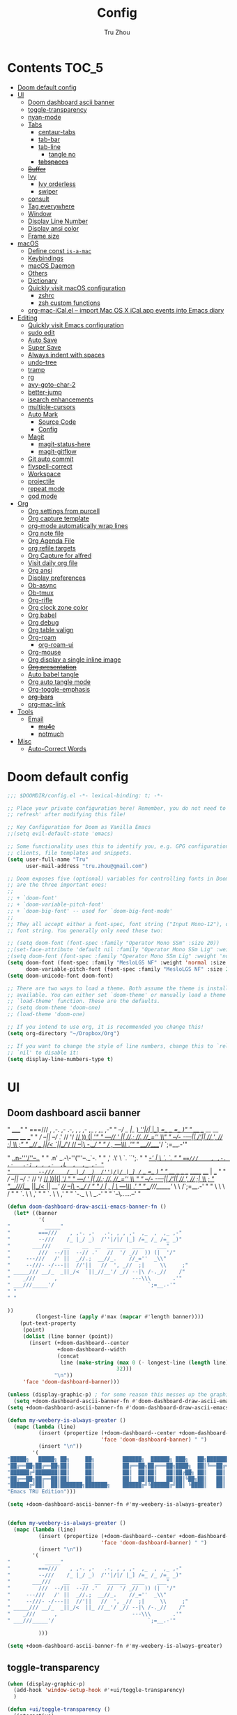 #+TITLE: Config
#+AUTHOR: Tru Zhou
#+STARTUP: show2levels
#+PROPERTY: header-args :comments yes :results silent
#+auto_tangle: t

* Contents                                                                      :TOC_5:
:PROPERTIES:
:TOC:      :include all
:END:

- [[#doom-default-config][Doom default config]]
- [[#ui][UI]]
  - [[#doom-dashboard-ascii-banner][Doom dashboard ascii banner]]
  - [[#toggle-transparency][toggle-transparency]]
  - [[#nyan-mode][nyan-mode]]
  - [[#tabs][Tabs]]
    - [[#centaur-tabs][centaur-tabs]]
    - [[#tab-bar][tab-bar]]
    - [[#tab-line][tab-line]]
      - [[#tangle-no][tangle no]]
    - [[#tabspaces][+tabspaces+]]
  - [[#buffer][+Buffer+]]
  - [[#ivy][Ivy]]
    - [[#ivy-orderless][Ivy orderless]]
    - [[#swiper][swiper]]
  - [[#consult][consult]]
  - [[#tag-everywhere][Tag everywhere]]
  - [[#window][Window]]
  - [[#display-line-number][Display Line Number]]
  - [[#display-ansi-color][Display ansi color]]
  - [[#frame-size][Frame size]]
- [[#macos][macOS]]
  - [[#define-const-is-a-mac][Define const =is-a-mac=]]
  - [[#keybindings][Keybindings]]
  - [[#macos-daemon][macOS Daemon]]
  - [[#others][Others]]
  - [[#dictionary][Dictionary]]
  - [[#quickly-visit-macos-configuration][Quickly visit macOS configuration]]
    - [[#zshrc][zshrc]]
    - [[#zsh-custom-functions][zsh custom functions]]
  - [[#org-mac-icalel--import-mac-os-x-icalapp-events-into-emacs-diary][org-mac-iCal.el – import Mac OS X iCal.app events into Emacs diary]]
- [[#editing][Editing]]
  - [[#quickly-visit-emacs-configuration][Quickly visit Emacs configuration]]
  - [[#sudo-edit][sudo edit]]
  - [[#auto-save][Auto Save]]
  - [[#super-save][Super Save]]
  - [[#always-indent-with-spaces][Always indent with spaces]]
  - [[#undo-tree][undo-tree]]
  - [[#tramp][tramp]]
  - [[#rg][rg]]
  - [[#avy-goto-char-2][avy-goto-char-2]]
  - [[#better-jump][better-jump]]
  - [[#isearch-enhancements][isearch enhancements]]
  - [[#multiple-cursors][multiple-cursors]]
  - [[#auto-mark][Auto Mark]]
    - [[#source-code][Source Code]]
    - [[#config][Config]]
  - [[#magit][Magit]]
    - [[#magit-status-here][magit-status-here]]
    - [[#magit-gitflow][magit-gitflow]]
  - [[#git-auto-commit][Git auto commit]]
  - [[#flyspell-correct][flyspell-correct]]
  - [[#workspace][Workspace]]
  - [[#projectile][projectile]]
  - [[#repeat-mode][repeat mode]]
  - [[#god-mode][god mode]]
- [[#org][Org]]
  - [[#org-settings-from-purcell][Org settings from purcell]]
  - [[#org-capture-template][Org capture template]]
  - [[#org-mode-automatically-wrap-lines][org-mode automatically wrap lines]]
  - [[#org-note-file][Org note file]]
  - [[#org-agenda-file][Org Agenda File]]
  - [[#org-refile-targets][org refile targets]]
  - [[#org-capture-for-alfred][Org Capture for alfred]]
  - [[#visit-daily-org-file][Visit daily org file]]
  - [[#org-ansi][Org ansi]]
  - [[#display-preferences][Display preferences]]
  - [[#ob-async][Ob-async]]
  - [[#ob-tmux][Ob-tmux]]
  - [[#org-rifle][Org-rifle]]
  - [[#org-clock-zone-color][Org clock zone color]]
  - [[#org-babel][Org babel]]
  - [[#org-debug][Org debug]]
  - [[#org-table-valign][Org table valign]]
  - [[#org-roam][Org-roam]]
    - [[#org-roam-ui][org-roam-ui]]
  - [[#org-mouse][Org-mouse]]
  - [[#org-display-a-single-inline-image][Org display a single inline image]]
  - [[#org-presentation][+Org presentation+]]
  - [[#auto-babel-tangle][Auto babel tangle]]
  - [[#org-auto-tangle-mode][Org auto tangle mode]]
  - [[#org-toggle-emphasis][Org-toggle-emphasis]]
  - [[#org-bars][+org-bars+]]
  - [[#org-mac-link][org-mac-link]]
- [[#tools][Tools]]
  - [[#email][Email]]
    - [[#mu4e][+mu4e+]]
    - [[#notmuch][notmuch]]
- [[#misc][Misc]]
  - [[#auto-correct-words][Auto-Correct Words]]

* Doom default config
#+begin_src emacs-lisp
;;; $DOOMDIR/config.el -*- lexical-binding: t; -*-

;; Place your private configuration here! Remember, you do not need to run 'doom
;; refresh' after modifying this file!

;; Key Configuration for Doom as Vanilla Emacs
;;(setq evil-default-state 'emacs)

;; Some functionality uses this to identify you, e.g. GPG configuration, email
;; clients, file templates and snippets.
(setq user-full-name "Tru"
      user-mail-address "tru.zhou@gmail.com")

;; Doom exposes five (optional) variables for controlling fonts in Doom. Here
;; are the three important ones:
;;
;; + `doom-font'
;; + `doom-variable-pitch-font'
;; + `doom-big-font' -- used for `doom-big-font-mode'
;;
;; They all accept either a font-spec, font string ("Input Mono-12"), or xlfd
;; font string. You generally only need these two:

;; (setq doom-font (font-spec :family "Operator Mono SSm" :size 20))
;;(set-face-attribute 'default nil :family "Operator Mono SSm Lig" :weight 'normal)
;(setq doom-font (font-spec :family "Operator Mono SSm Lig" :weight 'normal :size 20))
(setq doom-font (font-spec :family "MesloLGS NF" :weight 'normal :size 20)
      doom-variable-pitch-font (font-spec :family "MesloLGS NF" :size 20))
(setq doom-unicode-font doom-font)

;; There are two ways to load a theme. Both assume the theme is installed and
;; available. You can either set `doom-theme' or manually load a theme with the
;; `load-theme' function. These are the defaults.
;; (setq doom-theme 'doom-one)
;; (load-theme 'doom-one)

;; If you intend to use org, it is recommended you change this!
(setq org-directory "~/Dropbox/Org")

;; If you want to change the style of line numbers, change this to `relative' or
;; `nil' to disable it:
(setq display-line-numbers-type t)
#+end_src

* UI
** Doom dashboard ascii banner

#+begin_example sh
"           _____"
"         ===///    , ,-. ,-   .-, , , ,-  ,_  ,  ,_ ,-"
"         --///    /_ |_/ _)  /''|/|/ |_] /=_ /_ /=_ _)"
"       ___///    __    __  __  ______  ____    ___"
"         ///  --/||  --// .'   //  '/ _//  )) (|  '/"
"     ---///   /' ||  _//.;  __//_.    //_=''  _\\"
"     --///- -/---||  //'||   //  ', _//  ;|     \\     ;"
" _____/// __/_  _||_/<  `||_//__'/ _// --|\ /-._//    /"
"    _///      ,                        ---\\\       .'"
" ___///_____'/                              `;=__.-'"





"                    _..n-'''/''--.._ "
"                 .n' _.-\-''('''--._`-. "
"               ,' .\'   \   `.      ``';. "
"           ___/_-'  |    \    `.         `. "
"         ===///    , ,-. .-   .-; , , ,-  ,L  ,  ,_ ,- "
"         --///    /_ |_/ _)  /''|/|/ |_] /=_ /_ /=_ _) "
"       ___///    __    __  __  ______  ____ |  ___ "
"         ///  --/||  --// .'   //  '/ _//  ))|(|  '/ "
"     ---///   /' ||  _//.;  __//_.    //_=''  _\\ "
"     --///- -/---||  //'||   //  ', _//  ;|     \\     ; "
"______///|__/_  _||_/<  ||_ //__'/ _// --|\ /-._//    / "
"    _///  |   ,   |          \         ---\\\       .' "
" ___///_____'/     \         \             /`;=__.-' "
"            \       \         \           / "
"             `.      \        \         ,' "
"               `.     \        \      ,' "
"                 `-._  \        \ _.-' "
"                     `--\......--' "



#+end_example


#+begin_src emacs-lisp
(defun doom-dashboard-draw-ascii-emacs-banner-fn ()
  (let* ((banner
          '(
"           _____"
"         ===///    , ,-. ,-   .-, , , ,-  ,_  ,  ,_ ,-"
"         --///    /_ |_/ _)  /''|/|/ |_] /=_ /_ /=_ _)"
"       ___///    __    __  __  ______  ____    ___"
"         ///  --/||  --// .'   //  '/ _//  )) (|  '/"
"     ---///   /' ||  _//.;  __//_.    //_=''  _\\"
"     --///- -/---||  //'||   //  ', _//  ;|     \\     ;"
" _____/// __/_  _||_/<  `||_//__'/ _// --|\ /-._//    /"
"    _///      ,                        ---\\\       .'"
" ___///_____'/                              `;=__.-'"
" "
" "

))
         (longest-line (apply #'max (mapcar #'length banner))))
    (put-text-property
     (point)
     (dolist (line banner (point))
       (insert (+doom-dashboard--center
                +doom-dashboard--width
                (concat
                 line (make-string (max 0 (- longest-line (length line)))
                                   32)))
               "\n"))
     'face 'doom-dashboard-banner)))

(unless (display-graphic-p) ; for some reason this messes up the graphical splash screen atm
  (setq +doom-dashboard-ascii-banner-fn #'doom-dashboard-draw-ascii-emacs-banner-fn))
(setq +doom-dashboard-ascii-banner-fn #'doom-dashboard-draw-ascii-emacs-banner-fn)
#+end_src

#+begin_src emacs-lisp :tangle no
(defun my-weebery-is-always-greater ()
  (mapc (lambda (line)
          (insert (propertize (+doom-dashboard--center +doom-dashboard--width line)
                              'face 'doom-dashboard-banner) " ")
          (insert "\n"))
        '(
"█████╗   █████╗ ██╗     ██╗         ██████╗  ██████╗ ███╗   ██╗████████╗    ██╗     ██╗███████╗"
"██╔══██╗██╔══██╗██║     ██║         ██╔══██╗██╔═══██╗████╗  ██║╚══██╔══╝    ██║     ██║██╔════╝"
"██████╔╝███████║██║     ██║         ██║  ██║██║   ██║██╔██╗ ██║   ██║       ██║     ██║█████╗"
"██╔══██╗██╔══██║██║     ██║         ██║  ██║██║   ██║██║╚██╗██║   ██║       ██║     ██║██╔══╝"
"██████╔╝██║  ██║███████╗███████╗    ██████╔╝╚██████╔╝██║ ╚████║   ██║       ███████╗██║███████╗"
"Emacs TRU Edition")))

(setq +doom-dashboard-ascii-banner-fn #'my-weebery-is-always-greater)


(defun my-weebery-is-always-greater ()
  (mapc (lambda (line)
          (insert (propertize (+doom-dashboard--center +doom-dashboard--width line)
                              'face 'doom-dashboard-banner) " ")
          (insert "\n"))
        '(
"           _____"
"         ===///    , ,-. ,-   .-, , , ,-  ,_  ,  ,_ ,-"
"         --///    /_ |_/ _)  /''|/|/ |_] /=_ /_ /=_ _)"
"       ___///    __    __  __  ______  ____    ___"
"         ///  --/||  --// .'   //  '/ _//  )) (|  '/"
"     ---///   /' ||  _//.;  __//_.    //_=''  _\\"
"     --///- -/---||  //'||   //  ', _//  ;|     \\     ;"
" _____/// __/_  _||_/<  ||_ //__'/ _// --|\ /-._//    /"
"    _///      ,                        ---\\\       .'"
" ___///_____'/                              `;=__.-'"

          )))

(setq +doom-dashboard-ascii-banner-fn #'my-weebery-is-always-greater)
#+end_src

** toggle-transparency
#+begin_src emacs-lisp
(when (display-graphic-p)
  (add-hook 'window-setup-hook #'+ui/toggle-transparency)
  )
#+end_src

#+begin_src emacs-lisp
(defun +ui/toggle-transparency ()
  (interactive)
  (let ((alpha (frame-parameter nil 'alpha)))
    (set-frame-parameter
      nil 'alpha
      (if (eql (cond ((numberp alpha) alpha)
                     ((numberp (cdr alpha)) (cdr alpha))
                     ;; Also handle undocumented (<active> <inactive>) form.
                     ((numberp (cadr alpha)) (cadr alpha)))
               100)
          '(90 . 80) '(100 . 100)))))

(map!
 "s-u"                         #'+ui/toggle-transparency
 :leader
 :prefix ("t" . "toggle")
 :desc "Transparency"
 :n "t" #'+ui/toggle-transparency)
#+end_src

** nyan-mode
#+begin_src emacs-lisp
(use-package! nyan-mode
  :after doom-modeline
  :init
  (setq
        ;; nyan-animate-nyancat t
        ;; nyan-wavy-trail t
        nyan-minimum-window-width 81
        nyan-bar-length 24
        doom-modeline-persp-name t
        )
  (nyan-mode t))
#+end_src

** Tabs
*** centaur-tabs
#+begin_src emacs-lisp
(after! centaur-tabs
  (centaur-tabs-group-by-projectile-project)
  ;; (define-key global-map "\C-q" nil)
  ;(global-set-key (kbd "C-S-<tab>") 'centaur-tabs-backward)
  ;(global-set-key (kbd "C-<tab>") 'centaur-tabs-forward)
  (global-set-key (kbd "C-s-f") 'centaur-tabs-move-current-tab-to-right)
  (global-set-key (kbd "C-s-b") 'centaur-tabs-move-current-tab-to-left)

  (centaur-tabs-enable-buffer-reordering)
  (setq centaur-tabs-adjust-buffer-order 'left)

;; https://github.com/ema2159/centaur-tabs/issues/113
;; https://github.com/ema2159/centaur-tabs/issues/34
;; Uniquify tab name when open multiple buffers with same filename.
(setq uniquify-separator "/")
;; (setq uniquify-buffer-name-style 'post-forward-angle-brackets)
(setq uniquify-buffer-name-style 'forward)
(setq uniquify-after-kill-buffer-p t)

;; https://emacs-china.org/t/emacs-vscode-tab/18011/69
(defun wd/get-buffer-persp-group (buffer)
    (let* ((name))
      (dolist (persp (persp-persps))
        (if persp
            (if (persp-contain-buffer-p buffer persp)
                (setq name (safe-persp-name persp)))))
      name
      ))

  (defun centaur-tabs-buffer-groups ()
    (list
     (cond
      ((or (string-equal "*" (substring (buffer-name) 0 1))
         (memq major-mode '(magit-process-mode
                            magit-status-mode
                            magit-diff-mode
                            magit-log-mode
                            magit-file-mode
                            magit-blob-mode
                            magit-blame-mode
                            )))
     "Emacs")
    ;; ((derived-mode-p 'eshell-mode)
    ;;  "EShell")
    ;; ((derived-mode-p 'emacs-lisp-mode)
    ;;  "Elisp")
    ;; ((derived-mode-p 'dired-mode)
    ;;  "Dired")
    ((memq major-mode '(org-mode org-agenda-mode diary-mode))
     "OrgMode")
    (t
     (let ((name (wd/get-buffer-persp-group (current-buffer))))
       (if name
           name
         ;;(centaur-tabs-get-group-name (current-buffer))
         "Other"
         )
       )))))
)
#+end_src

*** tab-bar
#+begin_src emacs-lisp
(define-key global-map "\C-q" nil)
;; (define-key global-map (kbd "C-q") (make-sparse-keymap))
;; (global-tab-line-mode 1)
;; ;global-map <C-tab>
;; (define-key global-map (kbd "C-<tab>") nil)
;; (global-set-key (kbd "C-<tab>") 'tab-line-switch-to-next-tab)
;; (global-set-key (kbd "C-S-<tab>") 'tab-line-switch-to-prev-tab)
(tab-bar-mode 1)
;(setq tab-bar-new-tab-choice "*doom*")
(global-set-key (kbd "C-<tab>") 'tab-bar-switch-to-next-tab)
(global-set-key (kbd "C-S-<tab>") 'tab-bar-switch-to-prev-tab)
(global-set-key (kbd "C-q H") 'tab-bar-switch-to-prev-tab)
(global-set-key (kbd "C-q L") 'tab-bar-switch-to-next-tab)
(global-set-key (kbd "M-[") 'tab-bar-switch-to-prev-tab)
(global-set-key (kbd "M-]") 'tab-bar-switch-to-next-tab)
(global-set-key (kbd "C-s-f") 'tab-move)
(global-set-key (kbd "C-s-b") 'tab-move-to)
;(global-set-key (kbd "C-s-f") 'tab-move)
;(global-set-key (kbd "C-s-b") 'tab-move-to)
;(global-set-key (kbd "C-q C-w") 'tab-switch)
(global-set-key (kbd "C-q c") 'tab-new)
;;(global-set-key (kbd "C-q C-q RET") 'tab-bar-select-tab-by-name)
#+end_src

https://emacs.stackexchange.com/questions/64473/using-tab-bar-el-with-automatic-tab-management
#+begin_src emacs-lisp :tangle no
(add-hook 'find-file-hook
          (lambda ()
            (let ((tab-bar-new-tab-choice (buffer-name)))
              (tab-bar-new-tab))))
#+end_src
#+begin_src emacs-lisp :tangle no
(push '((lambda (b _a) (buffer-local-value 'buffer-file-name (get-buffer b)))
        .
        (display-buffer-in-tab (tab-name . (lambda (b _a) (buffer-name b)))))
      display-buffer-alist)
#+end_src

*** tab-line
#+begin_src emacs-lisp
;(global-tab-line-mode 1)
;(global-set-key (kbd "C-q C-h") 'tab-line-switch-to-prev-tab)
;(global-set-key (kbd "C-q C-l") 'tab-line-switch-to-next-tab)
;(global-set-key (kbd "C-s-f") 'my/shift-tab-right)
;(global-set-key (kbd "C-s-b") 'my/shift-tab-left)
;(global-set-key (kbd "C-s-f") 'tab-line-hscroll-left)
;(global-set-key (kbd "C-s-b") 'tab-line-hscroll-right)
#+end_src

#+begin_src emacs-lisp :tangle no
(setq tab-line-tabs-window-last-number 3)
(defun tab-line-tabs-window-buffer-last()
  (last (tab-line-tabs-window-buffers) tab-line-tabs-window-last-number))
(tab-line-tabs-window-buffer-last)
(setq tab-line-tabs-function 'tab-line-tabs-window-buffer-last)
#+end_src

**** tangle no

#+begin_src emacs-lisp :tangle no
  (tab-bar-mode -1)
  (global-tab-line-mode t)

  ;; set a local variable to boost performance
  (defvar buffer-project-name "~")
  (make-local-variable 'buffer-project-name)
  (defun my/update-buf-proj-name()
  (if (+workspace-contains-buffer-p)
  (setq-local buffer-project-name (+workspace-current-name))
  (setq-local buffer-project-name "other")))
  ;; update local variable when major mode changes
  (add-hook 'after-change-major-mode-hook 'my/update-buf-proj-name)

  (defun my/tab-line-buffer-group (buffer)
   (interactive)
   (with-current-buffer buffer
   (cond
    ((s-match "scratch"  (buffer-name)) "Scratch")
    ((string= major-mode "eshell-mode") "Eshell")
    ((string= major-mode "dired-mode") "Dir")
    ((string= major-mode "ranger-mode") "Dir")
    ((string= major-mode "vterm-mode") "vTerm")
    ((s-match "Customize"  (buffer-name)) "Customize")
    ((s-match "magit:"  (buffer-name)) "Magit")
    ((s-match "magit "  (buffer-name)) "Magit others")
    ((s-match "magit-"  (buffer-name)) "Magit others")
    ((string= (s-left 1 (buffer-name)) "*") "Utilities")
    ;; group buffers using projectile
    ((boundp 'buffer-project-name) buffer-project-name)
    (major-mode (format-mode-line mode-name))
    (t "other"))))
  (setq tab-line-tabs-buffer-group-function #'my/tab-line-buffer-group)
  (setq tab-line-tabs-function #'tab-line-tabs-buffer-groups)

#+end_src
#+begin_src emacs-lisp :tangle no
;;(global-tab-line-mode t)

(setq tab-line-new-button-show nil)  ;; do not show add-new button
(setq tab-line-switch-cycling 't)
(setq tab-line-separator " ")  ;; set it to empty

;; (defvar my/tab-height 22)
;; (defvar my/tab-left (powerline-wave-right 'tab-line nil my/tab-height))
;; (defvar my/tab-right (powerline-wave-left nil 'tab-line my/tab-height))

;; (defun my/tab-line-tab-name-buffer (buffer &optional _buffers)
;;   (powerline-render (list my/tab-left
;;                           (format "%s" (buffer-name buffer))
;;                           my/tab-right)))
;; (setq tab-line-tab-name-function #'my/tab-line-tab-name-buffer)

;; ;; tab color settings
;; (set-face-attribute 'tab-line nil ;; background behind tabs
;;       :background "gray40"
;;       :foreground "gray60" :distant-foreground "gray50"
;;       :height 1.0 :box nil)
;; (set-face-attribute 'tab-line-tab nil ;; active tab in another window
;;       :inherit 'tab-line
;;       :foreground "gray70" :background "gray90" :box nil)
;; (set-face-attribute 'tab-line-tab-current nil ;; active tab in current window
;;       :background "#b34cb3" :foreground "white" :box nil)
;; (set-face-attribute 'tab-line-tab-inactive nil ;; inactive tab
;;       :background "gray60" :foreground "black" :box nil)
;; (set-face-attribute 'tab-line-highlight nil ;; mouseover
;;       :background "white" :foreground 'unspecified)
#+end_src
#+begin_src emacs-lisp :tangle no
(setq my/current-tab-list (list (current-buffer)))
(setq tab-line-tabs-function 'tab-line-tabs-mode-buffers)
;;  (setq tab-line-tabs-function 'tab-line-tabs-window-buffers)
;;(setq tab-line-tabs-function 'tab-line-tabs-buffer-groups)
#+end_src
#+begin_src emacs-lisp :tangle no
  (defun tab-line-tabs-mode-buffers ()
    my/current-tab-list)
 (defun my/add-current-buffer-to-tab ()
    (interactive)
    (setq my/current-tab-list (add-to-list 'my/current-tab-list (current-buffer)))
 )

  (add-hook 'find-file-hook 'my/add-current-buffer-to-tab)
  (add-hook 'dired-mode-hook 'my/add-current-buffer-to-tab)
  (add-hook 'recentf-mode-hook 'my/add-current-buffer-to-tab)

 (defun my/close-tab ()
    (interactive)
    (setq my/current-tab-list (delete (current-buffer) my/current-tab-list))
    (kill-buffer)
    )
 (defun my/shift-tab-left ()
    (interactive)
    (let ((n (seq-position my/current-tab-list (current-buffer))))
      (when
          (> n 0)
        (progn
          (setq my/current-tab-list
                (append
                 (seq-take my/current-tab-list (- n 1))
                 (list (elt my/current-tab-list n))
                 (list (elt my/current-tab-list (- n 1)))
                 (seq-drop my/current-tab-list (+ n 1))
                 )))))
          (force-mode-line-update)
    )

    (defun my/shift-tab-right ()
      (interactive)
      (let ((n (seq-position my/current-tab-list (current-buffer))))
        (when
            (< n (- (length my/current-tab-list) 1))
          (progn
            (setq my/current-tab-list
                  (append
                   (seq-take my/current-tab-list n)
                   (list (elt my/current-tab-list (+ n 1)))
                   (list (elt my/current-tab-list n ))
                   (seq-drop my/current-tab-list (+ n 2))
                   )))))
            (force-mode-line-update)
      )
 (defun my/drop-tab ()
    (interactive)
    (setq my/current-tab-list (delete (current-buffer) my/current-tab-list))
    (switch-to-buffer (nth 0 my/current-tab-list))
    )
#+end_src
#+begin_src emacs-lisp :tangle no
  (defun tab-line-tabs-mode-buffers ()
    my/current-tab-list)
 (defun my/add-current-buffer-to-tab ()
    (interactive)
    (setq my/current-tab-list (add-to-list 'my/current-tab-list (current-buffer)))
    )
  (add-hook 'find-file-hook 'my/add-current-buffer-to-tab)
  (add-hook 'dired-mode-hook 'my/add-current-buffer-to-tab)
  (add-hook 'recentf-mode-hook 'my/add-current-buffer-to-tab)

 (defun my/close-tab ()
    (interactive)
    (setq my/current-tab-list (delete (current-buffer) my/current-tab-list))
    (kill-buffer)
    )
 (defun my/shift-tab-left ()
    (interactive)
    (let ((n (seq-position my/current-tab-list (current-buffer))))
      (when
          (> n 0)
        (progn
          (setq my/current-tab-list
                (append
                 (seq-take my/current-tab-list (- n 1))
                 (list (elt my/current-tab-list n))
                 (list (elt my/current-tab-list (- n 1)))
                 (seq-drop my/current-tab-list (+ n 1))
                 )))))
          (force-mode-line-update)
    )

    (defun my/shift-tab-right ()
      (interactive)
      (let ((n (seq-position my/current-tab-list (current-buffer))))
        (when
            (< n (- (length my/current-tab-list) 1))
          (progn
            (setq my/current-tab-list
                  (append
                   (seq-take my/current-tab-list n)
                   (list (elt my/current-tab-list (+ n 1)))
                   (list (elt my/current-tab-list n ))
                   (seq-drop my/current-tab-list (+ n 2))
                   )))))
            (force-mode-line-update)
      )
 (defun my/drop-tab ()
    (interactive)
    (setq my/current-tab-list (delete (current-buffer) my/current-tab-list))
    (switch-to-buffer (nth 0 my/current-tab-list))
    )
#+end_src
#+begin_src emacs-lisp :tangle no
  (global-set-key (kbd "C-S-<tab>") 'tab-line-switch-to-prev-tab)
  (global-set-key (kbd "C-<tab>") 'tab-line-switch-to-next-tab)
;  (global-set-key (kbd "C-s-f") 'my/shift-tab-right)
;  (global-set-key (kbd "C-s-b") 'my/shift-tab-left)
#+end_src

*** +tabspaces+
#+begin_src emacs-lisp :tangle no
(use-package! tabspaces
  :hook (after-init . tabspaces-mode) ;; use this only if you want the minor-mode loaded at startup.
  :commands (tabspaces-switch-or-create-workspace
             tabspaces-open-or-create-project-and-workspace)
  :custom
  (tabspaces-use-filtered-buffers-as-default t)
  (tabspaces-default-tab "Default")
  (tabspaces-remove-to-default t)
  (tabspaces-include-buffers '("*scratch*"))
  ;; sessions
  ;; (tabspaces-session t)
  ;; (tabspaces-session-auto-restore t)
  :bind
  ;;  ("C-x b" . 'tabspaces-switch-to-buffer)
  ("C-x b" . 'tabspaces-ivy-switch-buffer)
  :config
  (setq tab-line-new-button-show nil)  ;; do not show add-new button
  (setq tab-line-switch-cycling 't)
  (setq tab-line-separator " ")  ;; set it to empty
)

(defun tabspaces-ivy-switch-buffer (buffer &optional norecord force-same-window)
  "Display the local buffer BUFFER in the selected window.
This is the frame/tab-local equivilant to `switch-to-buffer'.
The arguments NORECORD and FORCE-SAME-WINDOW are passed to `switch-to-buffer'."
  (interactive
   (list
    (let ((blst (mapcar #'buffer-name (tabspaces-buffer-list))))
      (read-buffer
       "Switch to local buffer: " blst nil
       (lambda (b) (member (if (stringp b) b (car b)) blst))))))
  (ivy-switch-buffer buffer))

#+end_src

** +Buffer+
#+begin_src emacs-lisp :tangle no
(use-package! bufler)
#+end_src

** Ivy
#+begin_src emacs-lisp
;; (after! ivy-posframe
;;   (setq ivy-posframe-display-functions-alist
;;         '((swiper          . ivy-posframe-display-at-point)
;;           (complete-symbol . ivy-posframe-display-at-point)
;;           (t               . ivy-posframe-display-at-frame-top-center))
;;         ivy-posframe-parameters '((internal-border-width . 10)))
;;   (setq ivy-posframe-height-alist '((swiper . 20)
;;                                     (t      . 35)))
;;   (ivy-posframe-mode 1))
#+end_src

*** Ivy orderless
https://github.com/oantolin/orderless#ivy

#+begin_src emacs-lisp
(after! ivy
        (add-to-list 'ivy-re-builders-alist '(t . orderless-ivy-re-builder))
        (add-to-list 'ivy-highlight-functions-alist '(orderless-ivy-re-builder . orderless-ivy-highlight))
)
#+end_src

*** swiper
#+begin_src emacs-lisp
(after! ivy
  (global-set-key (kbd "s-f") 'swiper-thing-at-point)
  )
#+end_src

** consult

** TODO Tag everywhere
https://gist.github.com/rougier/f0f291f681cb5b95aef5ad51a83166fd
https://www.reddit.com/r/emacs/comments/jc4uou/tags_everywhere/

** Window
#+begin_src emacs-lisp
(global-set-key (kbd "M-s-<left>") 'shrink-window-horizontally)
(global-set-key (kbd "M-s-<right>") 'enlarge-window-horizontally)
(global-set-key (kbd "M-s-<down>") 'shrink-window)
(global-set-key (kbd "M-s-<up>") 'enlarge-window)
;(setq window-safe-min-height 18)
#+end_src

helm window size

#+begin_src emacs-lisp
;(setq helm-autoresize-max-height 50)
;(setq helm-autoresize-min-height 45)
;(helm-autoresize-mode 1)
#+end_src

** Display Line Number
#+begin_src emacs-lisp
(setq display-line-numbers-type 'relative)
#+end_src

** Display ansi color
  #+begin_src emacs-lisp
    (defun tru/display-ansi-colors ()
      (interactive)
      (let ((inhibit-read-only t))
        (ansi-color-apply-on-region (point-min) (point-max))))
  #+end_src

** Frame size
[[https://www.reddit.com/r/emacs/comments/9c0a4d/tip_setting_initial_frame_size_and_position/][Tip: Setting initial frame size and position : emacs]]
#+begin_src emacs-lisp
;; Set initial frame size and position
;; (defun my/set-initial-frame ()
;;   (let* ((base-factor 0.81)
;; 	(a-width (* (display-pixel-width) base-factor))
;;         (a-height (* (display-pixel-height) base-factor))
;;         (a-left (truncate (/ (- (display-pixel-width) a-width) 2)))
;; 	(a-top (truncate (/ (- (display-pixel-height) a-height) 2))))
;;     (set-frame-position (selected-frame) a-left a-top)
;;     (set-frame-size (selected-frame) (truncate a-width)  (truncate a-height) t)))
;; (setq frame-resize-pixelwise t)
;; (my/set-initial-frame)
#+end_src

#+begin_src emacs-lisp
(add-to-list 'default-frame-alist '(top . 10))
(add-to-list 'default-frame-alist '(left . 81))

(add-to-list 'default-frame-alist '(height . 50))
(add-to-list 'default-frame-alist '(width . 153))
;(add-to-list 'default-frame-alist '(top . 10))
;(add-to-list 'default-frame-alist '(top . 81))
#+end_src

* macOS
** Define const =is-a-mac=
#+begin_src emacs-lisp
(defconst *is-a-mac* (eq system-type 'darwin))
#+end_src

** Keybindings
#+begin_src emacs-lisp
(when *is-a-mac*
  (setq mac-command-modifier 'meta)
  (setq mac-option-modifier 'super)
  ;; Make mouse wheel / trackpad scrolling less jerky
  (setq mouse-wheel-scroll-amount '(1
                                    ((shift) . 5)
                                    ((control))))
  (dolist (multiple '("" "double-" "triple-"))
    (dolist (direction '("right" "left"))
      (global-set-key (read-kbd-macro (concat "<" multiple "wheel-" direction ">")) 'ignore)))
  (global-set-key (kbd "M-`") 'ns-next-frame)
  (global-set-key (kbd "M-h") 'ns-do-hide-emacs)
  (global-set-key (kbd "M-˙") 'ns-do-hide-others)
  )
(global-set-key (kbd "M-v") 'yank)
(global-set-key (kbd "M-V") 'scroll-down)
#+end_src

** macOS Daemon
#+begin_src emacs-lisp
(when *is-a-mac*
  (setq mac-pseudo-daemon-mode 't)
  (mac-pseudo-daemon-mode 1))
#+end_src

** Others
#+begin_src emacs-lisp
;;(global-set-key (kbd "C-x C-b") 'ibuffer)
#+end_src

** Dictionary
#+begin_src emacs-lisp
;; Support Chinese word
;; (setq osx-dictionary-use-chinese-text-segmentation t)

;; Key bindings
(global-set-key (kbd "C-c d") 'osx-dictionary-search-word-at-point)
;; (global-set-key (kbd "C-c i") 'osx-dictionary-search-input)

;; Work with popwin-el (https://github.com/m2ym/popwin-el)
;; (push "*osx-dictionary*" popwin:special-display-config)
#+end_src

** Quickly visit macOS configuration

*** zshrc
#+begin_src emacs-lisp
(defun tru/visit-custom-dotzshrc ()
  (interactive)
  (find-file (concat (getenv "TRU_D") "/Dev/configs/zshrc.d/README.org")))
(global-set-key (kbd "<escape> <escape> z") 'tru/visit-custom-dotzshrc)
#+end_src

*** zsh custom functions
#+begin_src emacs-lisp
(defun tru/visit-custom-functions ()
  (interactive)
  (find-file (concat (getenv "GHQ_PATH") "/github.com/Ubiquiti-UID/uid.literate-devops/README.org")))
(global-set-key (kbd "<escape> <escape> f") 'tru/visit-custom-functions)
#+end_src

** org-mac-iCal.el – import Mac OS X iCal.app events into Emacs diary
https://orgmode.org/worg/org-contrib/org-mac-iCal.html
https://github.com/ndw/org-mac-iCal
#+begin_src emacs-lisp
;; #(use-package! org-mac-iCal)
(load-file "/Users/tru/Dropbox/git/src/github.com/tru2dagame/org-mac-iCal/org-mac-iCal.el")
;; (load-file (locate-library "org-mac-iCal.el"))
(add-to-list 'org-modules 'org-mac-iCal)
(setq org-agenda-include-diary t)
#+end_src

* Editing
** Quickly visit Emacs configuration
#+BEGIN_SRC emacs-lisp
(defun tru/visit-emacs-config ()
  (interactive)
  ;; (find-file "~/.doom.d/config.org")
  (find-file (concat (getenv "HOME") "/.doom.d/config.org")))
(global-set-key (kbd "<escape> <escape> e") 'tru/visit-emacs-config)

(defun tru/visit-project-scratch ()
  (interactive)
  (doom/switch-to-project-scratch-buffer))
(global-set-key (kbd "<escape> <escape> x") 'tru/visit-project-scratch)
#+END_SRC

#+BEGIN_SRC emacs-lisp
(global-set-key (kbd "<escape> <escape> 1") 'doom/switch-to-scratch-buffer)
#+END_SRC

** sudo edit
#+BEGIN_SRC emacs-lisp
(use-package! sudo-edit)
#+END_SRC

** Auto Save
#+BEGIN_SRC emacs-lisp
(setq auto-save-visited-file-name t)
(setq auto-save-visited-interval 600)
(auto-save-visited-mode +1)
(setq buffer-save-without-query 't)
#+END_SRC

** Super Save
#+begin_src emacs-lisp
(use-package! super-save
  :config
  (super-save-mode +1)
  (setq super-save-auto-save-when-idle t))
#+end_src

** Always indent with spaces
Never use tabs. Tabs are the devil’s whitespace.
#+BEGIN_SRC emacs-lisp
(setq-default indent-tabs-mode nil)
#+END_SRC

** undo-tree
#+begin_src emacs-lisp
;; (after! undo-tree
;;   (define-key undo-tree-map (kbd "C-/") nil)
;;   (define-key undo-tree-map (kbd "C-_") nil)
;;   (define-key undo-tree-map [remap undo] nil)
;;   (define-key global-map (kbd "C-/") nil)
;;   (global-set-key (kbd "C-/") 'undo))
;; (define-key undo-fu-mode-map (kbd "C-/") nil)
;; (define-key undo-fu-mode-map [remap undo] nil)

;; (global-set-key (kbd "C-/") 'undo)
(map!
        (:map undo-fu-mode-map
        "C-/" nil
        [remap undo] nil)
        (:map undo-tree-map
         "C-/" nil
         [remap undo] nil)

        "C-/" #'undo)
#+end_src

** tramp
#+begin_src emacs-lisp
(setq tramp-shell-prompt-pattern "^[^$>\n]*[#$%>] *\\(\[[0-9;]*[a-zA-Z] *\\)*")
#+end_src

** rg
#+begin_src emacs-lisp
(setq counsel-rg-base-command '("rg" "-C" "2" "--max-columns" "240" "--with-filename" "--no-heading" "--line-number" "--color" "never" "%s"))
#+end_src

** avy-goto-char-2
#+begin_src emacs-lisp
;; (global-set-key (kbd "M-s M-s") 'avy-goto-char-timer)
(global-set-key (kbd "M-s M-s") 'avy-goto-char-2)
(setq avy-timeout-seconds 0.35)
(setq avy-all-windows 't)
#+end_src

** better-jump
#+begin_src emacs-lisp
(global-set-key (kbd "C-c j p") 'better-jumper-jump-backward)
(global-set-key (kbd "C-c j n") 'better-jumper-jump-forward)
(global-set-key (kbd "C-c j m") 'better-jumper-set-jump)
(global-set-key (kbd "C-c j c") 'better-jumper-clear-jumps)
(global-set-key (kbd "C-c j l") 'better-jumper-jump-newest)
#+end_src

** isearch enhancements
#+begin_src emacs-lisp
(setq search-whitespace-regexp ".*?")
#+end_src

** multiple-cursors
#+begin_src emacs-lisp
(defhydra hydra-multiple-cursors (:hint nil)
  "
 Up^^             Down^^           Miscellaneous           % 2(mc/num-cursors) cursor%s(if (> (mc/num-cursors) 1) \"s\" \"\")
------------------------------------------------------------------
 [_p_]   Next     [_n_]   Next     [_l_] Edit lines  [_0_] Insert numbers
 [_P_]   Skip     [_N_]   Skip     [_a_] Mark all    [_A_] Insert letters
 [_M-p_] Unmark   [_M-n_] Unmark   [_s_] Search
 [Click] Cursor at point       [_q_] Quit"
  ("l" mc/edit-lines :exit t)
  ("a" mc/mark-all-like-this :exit t)
  ("n" mc/mark-next-like-this)
  ("N" mc/skip-to-next-like-this)
  ("M-n" mc/unmark-next-like-this)
  ("p" mc/mark-previous-like-this)
  ("P" mc/skip-to-previous-like-this)
  ("M-p" mc/unmark-previous-like-this)
  ("s" mc/mark-all-in-region-regexp :exit t)
  ("0" mc/insert-numbers :exit t)
  ("A" mc/insert-letters :exit t)
  ("<mouse-1>" mc/add-cursor-on-click)
  ;; Help with click recognition in this hydra
  ("<down-mouse-1>" ignore)
  ("<drag-mouse-1>" ignore)
  ("q" nil))
#+end_src

** Auto Mark
*** Source Code
https://www.emacswiki.org/emacs/auto-mark.el
#+begin_src emacs-lisp
;;; auto-mark.el --- Mark automatically

;; Copyright (C) 2008  MATSUYAMA Tomohiro

;; Author: MATSUYAMA Tomohiro <t.matsuyama.pub@gmail.com>
;; Keywords: convenience

;; This file is free software; you can redistribute it and/or modify
;; it under the terms of the GNU General Public License as published by
;; the Free Software Foundation; either version 3, or (at your option)
;; any later version.

;; This file is distributed in the hope that it will be useful,
;; but WITHOUT ANY WARRANTY; without even the implied warranty of
;; MERCHANTABILITY or FITNESS FOR A PARTICULAR PURPOSE.  See the
;; GNU General Public License for more details.

;; You should have received a copy of the GNU General Public License
;; along with GNU Emacs; see the file COPYING.  If not, write to
;; the Free Software Foundation, Inc., 51 Franklin Street, Fifth Floor,
;; Boston, MA 02110-1301, USA.

;;; Commentary:

;; auto-mark push marks automatically when you change kind of command sequence.
;; For example, previous-line and next-line is motion comman, and
;; self-insert-command is edit (insert) command, so auto-mark will push
;; a mark automatically after C-n if you type `C-p C-p C-n f o o',
;; because `C-p C-p C-n' is motion command sequence and `f o o' is
;; edit command sequence.

;; auto-mark will regard a command as motion command if the command causes
;; to move a point, and will regard a command as edit command if the command causes
;; to change the buffer size.

;; In addition, you can specify a kind of command by adding a pair of COMMAND and CLASS
;; into `auto-mark-command-class-alist'. For example, if you want to make auto-mark to
;; regard `goto-line' command as a jump command not move command to push a mark automatically
;; when you goto-line even after move command sequence, add '(goto-line . jump) into the list
;; so that auto-mark can detect command sequence changes.

;; To use this package, please add following code into your .emacs:
;; (require 'auto-mark)
;; (global-auto-mark-mode 1)

;;
;; TODO documentation
;;

;;; Code:

(eval-when-compile
  (require 'cl))

(defgroup auto-mark nil
  "Mark automatically."
  :group 'convenience
  :prefix "auto-mark-")

(defcustom auto-mark-command-class-alist
  '((goto-line . jump))
  "A list of (COMMAND . CLASS) for classfying command to CLASS.

COMMAND is a symbol you want to try to classify.
CLASS is a symbol for detecting a border where auro-mark should push mark.

There is pre-defined CLASS:
edit      edit command
move      point move command
ignore    make auto-mark ignore pushing mark"
  :group 'auto-mark
  :type '(alist :key-type symbol :value-type symbol))

(defcustom auto-mark-command-classifiers nil
  "A list of functions classifing command to class.
The function takes one argument COMMAND,
and returns CLASS."
  :group 'auto-mark
  :type '(repeat function))

(defcustom auto-mark-ignore-move-on-sameline t
  "Ignore move on same line."
  :group 'auto-mark
  :type 'boolean)

(defvar auto-mark-previous-buffer-size nil
  "Previous buffer size for detecting changes the buffer.")

(defvar auto-mark-previous-point nil
  "Previous point for detecting moves.")

(defvar auto-mark-command-class nil
  "Current command sequence class.")

(defun auto-mark-classify-command (command)
  (or (cdr-safe (assq command auto-mark-command-class-alist))
      (let (class
            (classifiers auto-mark-command-classifiers))
        (while (and (consp classifiers) (null class))
          (setq class (funcall (car classifiers) command))
          (setq classifiers (cdr classifiers)))
        class)))

(defun auto-mark-pre-command-handle ()
  (setq auto-mark-previous-buffer-size (buffer-size)
        auto-mark-previous-point (point))
  (auto-mark-handle-command-class
   (auto-mark-classify-command this-command)))

(defun auto-mark-post-command-handle ()
  (auto-mark-handle-command-class
   (if (eq 'ignore (auto-mark-classify-command this-command))
       'ignore
     (if (/= auto-mark-previous-buffer-size (buffer-size))
         'edit

       (if (or (and auto-mark-ignore-move-on-sameline
                    (/= (line-number-at-pos auto-mark-previous-point)
                        (line-number-at-pos (point))))
               (/= auto-mark-previous-point (point)))
           'move)))))

(defun auto-mark-handle-command-class (class)
  (if (and class
           (not (or (eq class 'ignore)
                    (eq class auto-mark-command-class))))
      (progn
        (push-mark auto-mark-previous-point t nil)
        (setq auto-mark-command-class class))))

(defun auto-mark-mode-maybe ()
  (if (not (minibufferp (current-buffer)))
      (auto-mark-mode 1)))

(require 'easy-mmode)

(define-minor-mode auto-mark-mode
  "AutoMark mode."
  :group 'auto-mark
  (if auto-mark-mode
      (progn
        (make-local-variable 'auto-mark-previous-buffer-size)
        (make-local-variable 'auto-mark-previous-point)
        (make-local-variable 'auto-mark-command-class)
        (setq auto-mark-previous-buffer-size 0
              auto-mark-previous-point (point-min)
              auto-mark-command-class nil)
        (add-hook 'pre-command-hook 'auto-mark-pre-command-handle nil t)
        (add-hook 'post-command-hook 'auto-mark-post-command-handle nil t))
    (remove-hook 'pre-command-hook 'auto-mark-pre-command-handle t)
    (remove-hook 'post-command-hook 'auto-mark-post-command-handle t)))

(define-global-minor-mode global-auto-mark-mode
  auto-mark-mode auto-mark-mode-maybe
  :group 'auto-mark)

(provide 'auto-mark)
;;; auto-mark.el ends here
#+end_src

https://www.emacswiki.org/emacs/MakingMarkVisible
#+begin_src emacs-lisp
;;;; Make the mark visible, and the visibility toggleable. ('mmv' means 'make
;;;; mark visible'.) By Patrick Gundlach, Teemu Leisti, and Stefan.

(defface mmv-face
  '((t :background "maroon2" :foreground "white"))
  "Face used for showing the mark's position.")

(defvar-local mmv-mark-overlay nil
  "The overlay for showing the mark's position.")

(defvar-local mmv-is-mark-visible t
  "The overlay is visible only when this variable's value is t.")

(defun mmv-draw-mark (&rest _)
  "Make the mark's position stand out by means of a one-character-long overlay.
   If the value of variable `mmv-is-mark-visible' is nil, the mark will be
   invisible."
  (unless mmv-mark-overlay
    (setq mmv-mark-overlay (make-overlay 0 0 nil t))
    (overlay-put mmv-mark-overlay 'face 'mmv-face))
  (let ((mark-position (mark t)))
    (cond
     ((null mark-position) (delete-overlay mmv-mark-overlay))
     ((and (< mark-position (point-max))
           (not (eq ?\n (char-after mark-position))))
      (overlay-put mmv-mark-overlay 'after-string nil)
      (move-overlay mmv-mark-overlay mark-position (1+ mark-position)))
     (t
      ; This branch is called when the mark is at the end of a line or at the
      ; end of the buffer. We use a bit of trickery to avoid the higlight
      ; extending from the mark all the way to the right end of the frame.
      (overlay-put mmv-mark-overlay 'after-string
                   (propertize " " 'face (overlay-get mmv-mark-overlay 'face)))
      (move-overlay mmv-mark-overlay mark-position mark-position)))))

;; (add-hook 'pre-redisplay-functions #'mmv-draw-mark)

(defun mmv-toggle-mark-visibility ()
  "Toggles the mark's visiblity and redraws it (whether invisible or visible)."
  (interactive)
  (setq mmv-is-mark-visible (not mmv-is-mark-visible))
  (if mmv-is-mark-visible
      (set-face-attribute 'mmv-face nil :background "maroon2" :foreground "white")
    (set-face-attribute 'mmv-face nil :background 'unspecified :foreground 'unspecified))
  (mmv-draw-mark))
#+end_src

*** Config
#+begin_src emacs-lisp
(when (require 'auto-mark nil t)
  (setq auto-mark-command-class-alist
        '((anything . anything)
          (goto-line . jump)
          (centaur-tabs-forward . edit)
          (centaur-tabs-backward . edit)
          (magit-status . edit)
          (counsel-find-file . edit)
          (doom/switch-to-scratch-buffer . edit)
          (indent-for-tab-command . ignore)
          (undo . ignore)))
  (setq auto-mark-command-classifiers
        (list (lambda (command)
                (if (and (eq command 'self-insert-command)
                         (eq last-command-char ? ))
                    'ignore))))
  (global-auto-mark-mode 1))
#+end_src

** Magit

*** magit-status-here
#+begin_src emacs-lisp
(global-set-key (kbd "C-x g") 'magit-status-here)
#+end_src

*** magit-gitflow
#+begin_src emacs-lisp
(setq magit-gitflow-popup-key "C-c m f")
#+end_src

** Git auto commit
#+begin_src emacs-lisp
(use-package! git-auto-commit-mode
  :config
  ;;(setq shell-command-prompt-show-cwd t)
  (setq-default gac-automatically-push-p t)
  (setq-default gac-debounce-interval 120)
)
#+end_src

** flyspell-correct
https://github.com/d12frosted/flyspell-correct

#+begin_src emacs-lisp

#+end_src



#+begin_src emacs-lisp
;(define-key flyspell-mode-map (kbd "C-;") #'flyspell-correct-wrapper)
#+end_src

#+begin_src emacs-lisp
;; (use-package! flyspell-correct-ivy
;;   :after flyspell-correct)
#+end_src

** Workspace
https://discourse.doomemacs.org/t/permanently-display-workspaces-in-minibuffer/84
#+begin_src emacs-lisp
(after! persp-mode
  (defun display-workspaces-in-minibuffer ()
    (with-current-buffer " *Minibuf-0*"
      (erase-buffer)
      (insert (+workspace--tabline))))
  (run-with-idle-timer 1 t #'display-workspaces-in-minibuffer)
  (+workspace/display)
  (map! "C-x k" #'persp-remove-buffer
        "C-x K" #'persp-kill-buffer
        "C-q C-w" #'+workspace/switch-to)

  ;; https://github.com/doomemacs/doomemacs/issues/1189
  (remove-hook 'persp-add-buffer-on-after-change-major-mode-filter-functions #'doom-unreal-buffer-p)
)
#+end_src
#+begin_src emacs-lisp
(setq +ivy-buffer-preview 't)
(map!
 (:when (modulep! :completion ivy)
       (:after ivy
        :map ivy-minibuffer-map
        "C-SPC" #'ivy-call-and-recenter  ; preview file
        )
       (:after counsel
        :map counsel-ag-map
        "C-SPC"    #'ivy-call-and-recenter ; preview
       ))
 (:when (modulep! :completion vertico)
        (:after vertico
         :map vertico-map
         "C-SPC" #'+vertico/embark-preview
         ))
)
#+end_src

** projectile
#+begin_src emacs-lisp
(setq projectile-sort-order 'recently-active)
#+end_src

** repeat mode
#+begin_src emacs-lisp
(repeat-mode 1)
(setq repeat-exit-timeout 5)

(after! (:and centaur-tabs persp-mode)
  (defalias 'ctrl-q-keymap (make-sparse-keymap))
  (defvar ctrl-q-map (symbol-function 'ctrl-q-keymap))
  (define-key global-map "\C-q" 'ctrl-q-keymap)

  (define-key ctrl-q-map "\C-h" 'centaur-tabs-backward)
  (define-key ctrl-q-map "\C-l" 'centaur-tabs-forward)
  (define-key ctrl-q-map "h" 'centaur-tabs-backward)
  (define-key ctrl-q-map "l" 'centaur-tabs-forward)
  (define-key ctrl-q-map "k" 'centaur-tabs-move-current-tab-to-right)
  (define-key ctrl-q-map "j" 'centaur-tabs-move-current-tab-to-left)

  (put 'centaur-tabs-forward 'repeat-map 'ctrl-q-map)
  (put 'centaur-tabs-backward 'repeat-map 'ctrl-q-map)
  (put 'centaur-tabs-move-current-tab-to-right 'repeat-map 'ctrl-q-map)
  (put 'centaur-tabs-move-current-tab-to-left 'repeat-map 'ctrl-q-map)
  (put 'mc/mark-next-like-this 'repeat-map 'doom-leader-multiple-cursors-map)
  (put 'mc/unmark-next-like-this 'repeat-map 'doom-leader-multiple-cursors-map)
  (put 'mc/mark-previous-like-this 'repeat-map 'doom-leader-multiple-cursors-map)
  (put 'mc/unmark-previous-like-this 'repeat-map 'doom-leader-multiple-cursors-map)

  (define-key ctrl-q-map "c" 'tab-new)
  (define-key ctrl-q-map "\C-c" 'centaur-tabs--create-new-empty-buffer)
  (define-key ctrl-q-map "\C-w" '+workspace/switch-to)
)
#+end_src

** god mode
#+begin_src emacs-lisp
(after! god-mode
  (global-set-key (kbd "<escape> <escape> <escape>") #'god-local-mode)
  (global-set-key (kbd "<escape> q") #'god-local-mode)
  (define-key god-local-mode-map (kbd "i") #'god-local-mode)
  (define-key god-local-mode-map (kbd "z") #'repeat)
  (define-key god-local-mode-map (kbd ".") #'repeat)
  ;(define-key god-local-mode-map (kbd "C-x C-SPC") #'pop-global-mark)
  ;(define-key god-local-mode-map (kbd "u SPC") #'pop-global-mark)
)
#+end_src

* Org                                                                           :org:
** Org settings from purcell
#+begin_src emacs-lisp
(after! org
;; Various preferences
(setq org-log-done t
      org-log-into-drawer t
      org-edit-timestamp-down-means-later t
      org-hide-emphasis-markers t
      org-catch-invisible-edits 'show
      org-export-coding-system 'utf-8
      org-fast-tag-selection-single-key 'expert
      org-html-validation-link nil
      org-export-kill-product-buffer-when-displayed t
      org-tags-column 80)

(setq org-support-shift-select t)
(setq org-refile-use-cache nil)
)

;; Re-align tags when window shape changes
(after! 'org-agenda
  (add-hook 'org-agenda-mode-hook
            (lambda () (add-hook 'window-configuration-change-hook 'org-agenda-align-tags nil t))))

(after! org
;;; To-do settings
;; (setq org-todo-keywords
;;       (quote ((sequence "TODO(t)" "NEXT(n)" "|" "DONE(d!/!)")
;;               (sequence "PROJECT(p)" "|" "DONE(d!/!)" "CANCELLED(c@/!)")
;;               (sequence "WAITING(w@/!)" "DELEGATED(e!)" "HOLD(h)" "|" "CANCELLED(c@/!)")))
;;       org-todo-repeat-to-state "NEXT")

;; (setq org-todo-keyword-faces
;;       (quote (("NEXT" :inherit warning)
;;               ("PROJECT" :inherit font-lock-string-face))))

(setq-default org-agenda-clockreport-parameter-plist '(:link t :maxlevel 4))


;; (let ((active-project-match "-INBOX/PROJECT"))

;;   (setq org-stuck-projects
;;         `(,active-project-match ("NEXT")))

;;   (setq org-agenda-compact-blocks t
;;         org-agenda-sticky t
;;         org-agenda-start-on-weekday nil
;;         org-agenda-span 'day
;;         org-agenda-include-diary nil
;;         org-agenda-sorting-strategy
;;         '((agenda habit-down time-up user-defined-up effort-up category-keep)
;;           (todo category-up effort-up)
;;           (tags category-up effort-up)
;;           (search category-up))
;;         org-agenda-window-setup 'current-window
;;         org-agenda-custom-commands
;;         `(("N" "Notes" tags "NOTE"
;;            ((org-agenda-overriding-header "Notes")
;;             (org-tags-match-list-sublevels t)))
;;           ("g" "GTD"
;;            ((agenda "" nil)
;;             (tags "INBOX"
;;                   ((org-agenda-overriding-header "Inbox")
;;                    (org-tags-match-list-sublevels nil)))
;;             (stuck ""
;;                    ((org-agenda-overriding-header "Stuck Projects")
;;                     (org-agenda-tags-todo-honor-ignore-options t)
;;                     (org-tags-match-list-sublevels t)
;;                     (org-agenda-todo-ignore-scheduled 'future)))
;;             (tags-todo "-INBOX"
;;                        ((org-agenda-overriding-header "Next Actions")
;;                         (org-agenda-tags-todo-honor-ignore-options t)
;;                         (org-agenda-todo-ignore-scheduled 'future)
;;                         (org-agenda-skip-function
;;                          '(lambda ()
;;                             (or (org-agenda-skip-subtree-if 'todo '("HOLD" "WAITING"))
;;                                 (org-agenda-skip-entry-if 'nottodo '("NEXT")))))
;;                         (org-tags-match-list-sublevels t)
;;                         (org-agenda-sorting-strategy
;;                          '(todo-state-down effort-up category-keep))))
;;             (tags-todo ,active-project-match
;;                        ((org-agenda-overriding-header "Projects")
;;                         (org-tags-match-list-sublevels t)
;;                         (org-agenda-sorting-strategy
;;                          '(category-keep))))
;;             (tags-todo "-INBOX/-NEXT"
;;                        ((org-agenda-overriding-header "Orphaned Tasks")
;;                         (org-agenda-tags-todo-honor-ignore-options t)
;;                         (org-agenda-todo-ignore-scheduled 'future)
;;                         (org-agenda-skip-function
;;                          '(lambda ()
;;                             (or (org-agenda-skip-subtree-if 'todo '("PROJECT" "HOLD" "WAITING" "DELEGATED"))
;;                                 (org-agenda-skip-subtree-if 'nottododo '("TODO")))))
;;                         (org-tags-match-list-sublevels t)
;;                         (org-agenda-sorting-strategy
;;                          '(category-keep))))
;;             (tags-todo "/WAITING"
;;                        ((org-agenda-overriding-header "Waiting")
;;                         (org-agenda-tags-todo-honor-ignore-options t)
;;                         (org-agenda-todo-ignore-scheduled 'future)
;;                         (org-agenda-sorting-strategy
;;                          '(category-keep))))
;;             (tags-todo "/DELEGATED"
;;                        ((org-agenda-overriding-header "Delegated")
;;                         (org-agenda-tags-todo-honor-ignore-options t)
;;                         (org-agenda-todo-ignore-scheduled 'future)
;;                         (org-agenda-sorting-strategy
;;                          '(category-keep))))
;;             (tags-todo "-INBOX"
;;                        ((org-agenda-overriding-header "On Hold")
;;                         (org-agenda-skip-function
;;                          '(lambda ()
;;                             (or (org-agenda-skip-subtree-if 'todo '("WAITING"))
;;                                 (org-agenda-skip-entry-if 'nottodo '("HOLD")))))
;;                         (org-tags-match-list-sublevels nil)
;;                         (org-agenda-sorting-strategy
;;                          '(category-keep))))
;;             ;; (tags-todo "-NEXT"
;;             ;;            ((org-agenda-overriding-header "All other TODOs")
;;             ;;             (org-match-list-sublevels t)))
;;             )))))
)

(add-hook 'org-agenda-mode-hook 'hl-line-mode)

;;; Archiving
(after! org
(setq org-archive-mark-done nil)
(setq org-archive-location "%s_archive::* Archive")
)
#+end_src
** Org capture template
https://www.reddit.com/r/emacs/comments/7zqc7b/share_your_org_capture_templates/
#+begin_src emacs-lisp
(after! org
  (setq org-capture-templates
        (append '(("1" "Tru's Entry")
                  ("1t" "todo" entry (file "~/Dropbox/Org/inbox.org")
                   "* TODO %?\n%U\n" :clock-resume t)
                  ("1n" "note" entry (file "~/Dropbox/Org/notes.org")
                   "* %? :NOTE:\n%U\n%a\n" :clock-resume t)
        )
        org-capture-templates))
)
#+end_src

** org-mode automatically wrap lines
#+begin_src emacs-lisp
(after! org
(visual-line-mode 1))
#+end_src

** Org note file
#+BEGIN_SRC emacs-lisp
(after! org
  (setq org-default-notes-file "~/Dropbox/Org/inbox.org"))
#+END_SRC

** Org Agenda File
#+BEGIN_SRC emacs-lisp
(after! org
  (setq org-agenda-files "~/Dropbox/Apps/org-agenda/agenda_files"))
#+END_SRC

** org refile targets
#+begin_src emacs-lisp
(after! org
  ;;(setq org-refile-targets '((nil :maxlevel . 3) (org-agenda-files :maxlevel . 3)))
  (add-to-list 'org-refile-targets '("~/Dropbox/Org/org-roam/study/20220605052908-capture.org"  :maxlevel . 3))
)
#+end_src

** Org Capture for alfred
   https://github.com/ifitzpat/org-capture-popclip-extension/blob/master/el/alfred-org-capture.el

   #+BEGIN_SRC emacs-lisp
     (defvar org-mac-context nil)

     ;;; Use org-mac to get link context and insert it to the captured item
     (add-hook 'org-capture-prepare-finalize-hook
               (lambda ()
                 (when (equal
                        (cdr (assoc 'name (frame-parameters (selected-frame))))
                        "remember")
                   (progn
                     (goto-char (point-max))
                     (if org-mac-context
                         (progn
                           (insert (concat org-mac-context "\n"))
                           (setq org-mac-context nil))
                       nil)
                     ;;(call-interactively 'org-mac-link-link)
                     ))))

     ;;; Delete frame when capture is done
     (add-hook 'org-capture-after-finalize-hook
               (lambda ()
                 (when (equal
                        (cdr (assoc 'name (frame-parameters (selected-frame))))
                        "remember")
                   (delete-frame))))

     ;;; Code:
     (defun make-orgcapture-frame (&optional mytext)
       "Create a new frame and run org-capture."
       (interactive)
       (setq org-mac-context mytext)
       (make-frame '((name . "remember") (width . 100) (height . 30)
                     (top . 400) (left . 300)
                     ))
       (select-frame-by-name "remember")
       (org-roam-node-insert-immediate))


     ;;     (add-to-list 'default-frame-alist '(height . 39))
     ;;     (add-to-list 'default-frame-alist '(width . 124))

     ;; ;;; Code:
     ;; ;;; https://github.com/jjasghar/alfred-org-capture
     ;; (defun make-orgcapture-frame ()
     ;;   "Create a new frame and run org-capture."
     ;;   (interactive)
     ;;   (make-frame '((name . "remember") (width . 124) (height . 39)
     ;;                 (top . 400) (left . 300)
     ;;                 (font . "Operator Mono SSm")
     ;;                 ))
     ;;   (select-frame-by-name "remember")
     ;;   (org-capture))
   #+END_SRC

** Visit daily org file

#+BEGIN_SRC emacs-lisp
(defun tru/visit-my-org-daily ()
  (interactive)
  (find-file "~/Dropbox/Org/daily.org"))
(global-set-key (kbd "<escape> <escape> d") 'tru/visit-my-org-daily)
(defun tru/visit-my-org-inbox ()
  (interactive)
  (find-file "~/Dropbox/Org/inbox.org"))
(global-set-key (kbd "<escape> <escape> i") 'tru/visit-my-org-inbox)
(defun tru/visit-my-org-journal ()
  (interactive)
  (find-file "~/Dropbox/Org/journal.org"))
(global-set-key (kbd "<escape> <escape> j") 'tru/visit-my-org-journal)
#+END_SRC

** Org ansi
#+begin_src emacs-lisp

;(require 'loadhist)
;(file-dependents (feature-file 'cl))
(require 'cl-lib)
(defun tru/org-redisplay-ansi-export-blocks ()
  "Refresh the display of ANSI text source blocks."
  (interactive)
  (org-element-map (org-element-parse-buffer) 'export-block
    (lambda (export)
      (when (equalp "ansi" (org-element-property :type export))
        (let ((begin (org-element-property :begin export))
              (end (org-element-property :end export)))
          (ansi-color-apply-on-region begin end))))))

(defun tru/org-redisplay-ansi-example-blocks ()
  "Refresh the display of ANSI text source blocks."
  (interactive)
  (org-element-map (org-element-parse-buffer) 'example-block
    (lambda (example)
      (when (equalp "ansi" (org-element-property :switches example))
        (let ((begin (org-element-property :begin example))
              (end (org-element-property :end example)))
          (ansi-color-apply-on-region begin end))))))

(use-package! org
  :defer t
  :config
  (add-to-list 'org-babel-after-execute-hook #'tru/org-redisplay-ansi-export-blocks)
  (add-to-list 'org-babel-after-execute-hook #'tru/org-redisplay-ansi-example-blocks)
  (org-babel-do-load-languages 'org-babel-load-languages '((shell . t)))
)
#+end_src

example:
#+begin_example
;#+begin_src shell :results output verbatim drawer :wrap export ansi
echo "\e[33mTest text\e[0m"
echo Styles: '\e[3mitalic\e[0m' '\e[1mbold\e[0m' '\e[4munderline\e[0m' '\e[1m\e[3mbolditalics\e[0m'
;#+end_src

;#+RESULTS:
;#+begin_export ansi
Test text
Styles: italic bold underline bolditalics
;#+end_export
#+end_example

** Display preferences

Make TAB act as if it were issued in a buffer of the language's major mode.

#+BEGIN_SRC emacs-lisp
(after! org
(setq org-src-tab-acts-natively t))
#+END_SRC

When editing a code snippet, use the current window rather than popping open a
new one (which shows the same information).

#+BEGIN_SRC emacs-lisp
(after! org
(setq org-src-window-setup 'current-window))
#+END_SRC

Quickly insert a block of elisp:

#+BEGIN_SRC emacs-lisp
(after! org
(add-to-list 'org-structure-template-alist '("el" . "src emacs-lisp")))
#+END_SRC

** Ob-async
#+begin_src emacs-lisp
(use-package! ob-async)
#+end_src

** Ob-tmux
#+begin_src emacs-lisp
(use-package! ob-tmux)
#+end_src

** Org-rifle
#+begin_src emacs-lisp
(use-package! helm-org-rifle)
#+end_src

** Org clock zone color
https://emacs-china.org/t/org-agenda/8679

#+begin_src emacs-lisp
(defun my:org-agenda-time-grid-spacing ()
  "Set different line spacing w.r.t. time duration."
  (save-excursion
    (let* ((background (alist-get 'background-mode (frame-parameters)))
           (background-dark-p (string= background "dark"))
           (colors (if background-dark-p
                       (list "#aa557f" "DarkGreen" "DarkSlateGray" "DarkSlateBlue")
                     (list "#F6B1C3" "#FFFF9D" "#BEEB9F" "#ADD5F7")))
           pos
           duration)
      (nconc colors colors)
      (goto-char (point-min))
      (while (setq pos (next-single-property-change (point) 'duration))
        (goto-char pos)
        (when (and (not (equal pos (point-at-eol)))
                   (setq duration (org-get-at-bol 'duration)))
          (let ((line-height (if (< duration 30) 1.0 (+ 0.5 (/ duration 60))))
                (ov (make-overlay (point-at-bol) (1+ (point-at-eol)))))
            (overlay-put ov 'face `(:background ,(car colors)
                                                :foreground
                                                ,(if background-dark-p "black" "white")))
            (setq colors (cdr colors))
            (overlay-put ov 'line-height line-height)
            (overlay-put ov 'line-spacing (1- line-height))))))))

(add-hook 'org-agenda-finalize-hook #'my:org-agenda-time-grid-spacing)
#+end_src

** Org babel
Unset ~org-babel-execute-buffer~ keybinding
because I thought its dangerous.
#+begin_src emacs-lisp
;  (define-key helm-org-rifle-occur-map "\C-c\C-v\C-b" nil)
;  (define-key helm-org-rifle-occur-map "\C-c\C-vb" nil)
  (define-key org-babel-map "\C-b" nil)
  (define-key org-babel-map "b" nil)
  (define-key org-mode-map "\C-c\C-v\C-b" nil)
  (define-key org-mode-map "\C-c\C-vb" nil)
#+end_src

** Org debug
#+begin_src emacs-lisp
;; debug
(defun tru/tt-parse-buff ()
  "2019-01-14"
  (interactive)
  (let ((tt (org-element-parse-buffer )))
    (with-output-to-temp-buffer "*xah temp out*"
      (print tt))))

(defun tru/tt-headline ()
  "2019-01-14"
  (interactive)
  (let ((tt (org-element-parse-buffer 'headline )))
    (with-output-to-temp-buffer "*xah temp out*"
      (print tt))))

#+end_src

** Org table valign
https://emacs-china.org/t/org-mode/13248

#+begin_src emacs-lisp
(use-package! valign)
#+end_src

** Org-roam

#+begin_src emacs-lisp
(setq org-roam-directory "/Users/tru/Dropbox/Org/org-roam/")
(defun tru/org-roam-node-find-by-tag ()
  (interactive)
    (let ((chosen-tag
    (completing-read "filter by tag: "
       (seq-uniq
        (org-roam-db-query
         [:select [tag]
           :from tags ])))))
      (org-roam-node-find
       nil
       nil
       (lambda (node) (member chosen-tag (org-roam-node-tags node))))))
#+end_src

#+begin_src emacs-lisp
(setq org-roam-capture-templates
      '(
        ("w" "workstuff" plain (file "/Users/tru/Dropbox/Org/org-roam/templates/workstuff.org")
         :target (file+head "work/%<%Y%m%d%H%M%S>-${slug}.org"
                            "#+title: ${title}\n") :unnarrowed t)
        ("r" "research" plain (file "/Users/tru/Dropbox/Org/org-roam/templates/research.org")
         :target (file+head "study/%<%Y%m%d%H%M%S>-${slug}.org"
                            "#+title: ${title}\n") :unnarrowed t)
        )
)
#+end_src

#+begin_src emacs-lisp
  (after! org-roam
  ;; https://systemcrafters.net/build-a-second-brain-in-emacs/5-org-roam-hacks/
  ;; Bind this to C-c n I
  (defun org-roam-node-insert-immediate (arg &rest args)
    (interactive "P")
    (let ((args (cons arg args))
          (org-roam-capture-templates (list (append (car org-roam-capture-templates)
                                                    '(:immediate-finish t)))))
      (apply #'org-roam-node-insert args)))
          )
#+end_src

#+begin_src emacs-lisp
;;; Code:
(defun make-orgcapture-frame (&optional mytext)
  "Create a new frame and run org-capture."
  (interactive)
  (setq org-mac-context mytext)
  (make-frame '((name . "remember") (width . 100) (height . 30)
                (top . 400) (left . 300)
                ))
  (select-frame-by-name "remember")
  (org-roam-node-insert-immediate))

#+end_src

*** org-roam-ui
#+begin_src emacs-lisp
(use-package! websocket
    :after org-roam)

(use-package! org-roam-ui
    :after org-roam ;; or :after org
;;         normally we'd recommend hooking orui after org-roam, but since org-roam does not have
;;         a hookable mode anymore, you're advised to pick something yourself
;;         if you don't care about startup time, use
;;  :hook (after-init . org-roam-ui-mode)
    :config
    (setq org-roam-ui-sync-theme t
          org-roam-ui-follow t
          org-roam-ui-update-on-save t
          org-roam-ui-open-on-start t))
#+end_src

** Org-mouse

#+begin_src emacs-lisp
(after! org
  (setq org-modules
        (append '(
                  org-mouse
                  )org-modules)))
#+end_src

** Org display a single inline image
[[https://www.reddit.com/r/orgmode/comments/hx5keh/display_a_single_inline_image/][Display a single inline image : orgmode]]

#+begin_src emacs-lisp
;;(defun org-display-inline-images (&optional include-linked refresh beg end))
#+end_src

** +Org presentation+
https://github.com/daviwil/dotfiles/blob/master/Emacs.org#presentations
#+begin_src emacs-lisp :tangle no
(defun dw/org-start-presentation ()
  (interactive)
  (org-tree-slide-mode 1)
  (setq text-scale-mode-amount 1)
  (text-scale-mode 1)
  (global-tab-line-mode 0)
  (tab-bar-mode 0))

(defun dw/org-end-presentation ()
  (interactive)
  (text-scale-mode 0)
  (org-tree-slide-mode 0)
  (global-tab-line-mode 1)
  (tab-bar-mode 1))

(use-package! org-tree-slide
  :after org
  :functions (org-display-inline-images
              org-remove-inline-images)
  :bind (:map org-mode-map
         ("<f8>" . dw/org-start-presentation)
         :map org-tree-slide-mode-map
         ("C-q" . dw/org-end-presentation)
         ("<right>" . org-tree-slide-move-next-tree)
         ("<left>" . org-tree-slide-move-previous-tree))
  :config
  (setq org-tree-slide-slide-in-effect nil
        org-tree-slide-activate-message "Presentation started."
        org-tree-slide-deactivate-message "Presentation ended."
        org-tree-slide-header t
        org-tree-slide-fold-subtrees-skipped nil
        org-tree-slide-cursor-init nil))
#+end_src

#+begin_src emacs-lisp
(defun dw/org-present-prepare-slide ()
  (org-overview)
  ;; (org-show-entry)
  ;; (org-show-children)
  )

(defun dw/org-present-hook ()
  (setq header-line-format " ")
  (org-display-inline-images)
  (dw/org-present-prepare-slide))

(defun dw/org-present-quit-hook ()
  (setq header-line-format nil)
  (org-present-small)
  (org-remove-inline-images))

(defun dw/org-present-prev ()
  (interactive)
  (org-present-prev)
  (dw/org-present-prepare-slide))

(defun dw/org-present-next ()
  (interactive)
  (org-present-next)
  (dw/org-present-prepare-slide))

(use-package! org-present
  :bind (:map org-present-mode-keymap
         ("C-c C-j" . dw/org-present-next)
         ("C-c C-k" . dw/org-present-prev))
  :hook ((org-present-mode . dw/org-present-hook)
         (org-present-mode-quit . dw/org-present-quit-hook)))
#+end_src

** Auto babel tangle
#+begin_src emacs-lisp
(after! org
  (add-hook 'after-save-hook (lambda ()(org-babel-tangle)) nil t))
#+end_src

** Org auto tangle mode
#+begin_src emacs-lisp
(use-package! org-auto-tangle)
(after! org
  (add-hook 'org-mode-hook 'org-auto-tangle-mode)
  (setq org-auto-tangle-default nil)
)
#+end_src

** Org-toggle-emphasis
https://stackoverflow.com/questions/10969617/hiding-markup-elements-in-org-mode

#+begin_src emacs-lisp
(defun tru/org-toggle-emphasis ()
  "Toggle hiding/showing of org emphasize markers."
  (interactive)
  (if org-hide-emphasis-markers
      (set-variable 'org-hide-emphasis-markers nil)
    (set-variable 'org-hide-emphasis-markers t))
  (org-mode-restart))
#+end_src

** +org-bars+
#+begin_src emacs-lisp :tangle no
(use-package! org-bars)
;; (after! org
;;   (add-hook 'org-mode-hook #'org-bars-mode))
#+end_src

** org-mac-link
#+begin_src emacs-lisp
(when IS-MAC
  (use-package! org-mac-link
    :after org
    :config
    (setq org-mac-grab-Acrobat-app-p nil) ; Disable grabbing from Adobe Acrobat
    (setq org-mac-grab-devonthink-app-p nil) ; Disable grabbinb from DevonThink
    (map! :map org-mode-map          "C-c g"  #'org-mac-link-link)))
#+end_src

* Tools
** Email
*** +mu4e+
#+begin_src emacs-lisp :tangle no
(require 'mu4e-contrib)
(setq mu4e-html2text-command 'mu4e-shr2text)
(setq mu4e-html2text-command "iconv -c -t utf-8 | pandoc -f html -t plain")
(add-to-list 'mu4e-view-actions '("ViewInBrowser" . mu4e-action-view-in-browser) t)
#+end_src

*** notmuch
#+begin_src emacs-lisp
(defun get-string-from-file (filePath)
  "Return filePath's file content."
  (with-temp-buffer
    (insert-file-contents filePath)
    (buffer-string)))

(fset '+notmuch-view-in-mailapp
   (kmacro-lambda-form [?\M-x ?n ?o ?t ?m ?u ?c ?h ?- ?s ?h ?o ?w ?- ?s ?t ?a ?s ?h ?- ?m ?e ?s ?s ?a ?g ?e ?- ?i ?d ?- ?s ?t ?r ?\C-m ?\C-\[ ?! ?o ?p ?e ?n ?  ?m ?e ?s ?s ?a ?g ?e ?: ?/ ?/ ?% ?3 ?C ?\C-y ?% ?3 ?E ?\C-  ?\C-a ?\M-w ?\C-m] 0 "%d"))

(fset '+notmuch-view-in-gmail
   (kmacro-lambda-form [?c ?F ?\M-x ?u ?r ?l ?m ?a ?c ?o ?s ?x return ?j ?j ?\C-  ?\C-a ?\C-d ?\C-y ?j ?j ?j ?\C-\M-b ?\C-\M-b ?\C-\M-b ?\C-\M-f ?\M-b ?\C-  ?\C-a ?\C-d ?\M-f ?\C-k ?\C-a ?h ?t ?t ?p ?s ?: ?/ ?/ ?m ?a ?i ?l ?. ?g ?o ?o ?g ?l ?e ?. ?c ?o ?m ?/ ?m ?a ?i ?l ?? ?# ?a ?l ?l ?/ ?\C-e return] 0 "%d"))
#+end_src

#+begin_src emacs-lisp
;(mm-display-parts (mm-dissect-buffer))
#+end_src

#+begin_src emacs-lisp
;; workaround multi database
(when (string-match "work" (get-string-from-file "/Users/tru/Dropbox/Apps/org-agenda/.git/HEAD"))
  (setenv "NOTMUCH_CONFIG" "/Users/tru/Dropbox/Apps/emacs/tru/notmuchmail/ubiquiti/notmuch.conf")
  (setq +notmuch-mail-folder "~/Dropbox/Apps/emacs/tru/notmuchmail/ubiquiti"))
(when (string-match "life" (get-string-from-file "/Users/tru/Dropbox/Apps/org-agenda/.git/HEAD"))
  (setenv "NOTMUCH_CONFIG" "/Users/tru/Dropbox/Apps/emacs/tru/notmuchmail/tru.zhou/notmuch.conf")
  (setq +notmuch-mail-folder "~/Dropbox/Apps/emacs/tru/notmuchmail/tru.zhou"))

(after! notmuch
  (setq mm-text-html-renderer 'w3m)
  (setq w3m-fill-column 72)
  (setq w3m-default-display-inline-images t)
  (setq notmuch-message-headers-visible t)
  (setq notmuch-saved-searches
        '((:name "inbox"      :query "tag:inbox"                    :count-query "tag:inbox and tag:unread"                    :key "i")
          (:name "personal"   :query "tag:inbox and tag:personal"   :count-query "tag:inbox and tag:unread and tag:personal"   :key "p")
          (:name "social"     :query "tag:inbox and tag:social"     :count-query "tag:inbox and tag:unread and tag:social"     :key "o")
          (:name "promotions" :query "tag:inbox and tag:promotions" :count-query "tag:inbox and tag:unread and tag:promotions" :key "r")
          (:name "updates"    :query "tag:inbox and tag:updates"    :count-query "tag:inbox and tag:unread and tag:updates"    :key "u")
          (:name "forums"     :query "tag:inbox and tag:forums"     :count-query "tag:inbox and tag:unread and tag:forums"     :key "f")

          (:name "flagged" :query "tag:flagged" :key "s")
          (:name "sent"    :query "tag:sent"    :key "e")
          (:name "drafts"  :query "tag:draft"   :key "d")))
  (defun =notmuch ()
    "Activate (or switch to) `notmuch' in its workspace."
    (interactive)

    ;; workaround multi database
    (when (string-match "work" (get-string-from-file "/Users/tru/Dropbox/Apps/org-agenda/.git/HEAD"))
      (setenv "NOTMUCH_CONFIG" "/Users/tru/Dropbox/Apps/emacs/tru/notmuchmail/ubiquiti/notmuch.conf")
      (setq +notmuch-mail-folder "~/Dropbox/Apps/emacs/tru/notmuchmail/ubiquiti"))
    (when (string-match "life" (get-string-from-file "/Users/tru/Dropbox/Apps/org-agenda/.git/HEAD"))
      (setenv "NOTMUCH_CONFIG" "/Users/tru/Dropbox/Apps/emacs/tru/notmuchmail/tru.zhou/notmuch.conf")
      (setq +notmuch-mail-folder "~/Dropbox/Apps/emacs/tru/notmuchmail/tru.zhou"))
    (unless (featurep! :ui workspaces)
      (user-error ":ui workspaces is required, but disabled"))
    (condition-case-unless-debug e
        (progn
          (+workspace-switch "*MAIL*" t)
          (if-let* ((buf (cl-find-if (lambda (it) (string-match-p "^\\*notmuch" (buffer-name (window-buffer it))))
                                     (doom-visible-windows))))
              (select-window (get-buffer-window buf))
            (notmuch-search "tag:inbox and tag:unread"))
          (+workspace/display))
      ('error
       (+notmuch/quit)
       (signal (car e) (cdr e)))))

  (define-key notmuch-show-mode-map (kbd ". m") #'+notmuch-view-in-mailapp)
  (define-key notmuch-show-mode-map (kbd ". g") #'+notmuch-view-in-gmail)

  (defun tru/notmuch/update ()
    (interactive)
    ;; create output buffer and jump to beginning
    (let ((buf (get-buffer-create "*notmuch update*")))
      (with-current-buffer buf
        (erase-buffer))
      (pop-to-buffer buf nil t)
      (set-process-sentinel
       (start-process-shell-command
        "notmuch update" buf
        (pcase +notmuch-sync-backend
          (`gmi
           ;&& export DYLD_FALLBACK_LIBRARY_PATH=/opt/homebrew/lib/
           (setenv "DYLD_FALLBACK_LIBRARY_PATH" "")
           (concat "cd " +notmuch-mail-folder " && export DYLD_FALLBACK_LIBRARY_PATH=/opt/homebrew/lib:/usr/local/lib/ && gmi sync && gmi sync"))
          (`custom +notmuch-sync-command)))
       ;; refresh notmuch buffers if sync was successful
       (lambda (_process event)
         (if (string= event "finished\n")
             (notmuch-refresh-all-buffers))))))

  (map! :localleader
        :map (notmuch-search-mode-map notmuch-tree-mode-map notmuch-show-mode-map)
        ;; :desc "Compose email"   "c" #'+notmuch/compose
        :desc "Sync email" "u" #'tru/notmuch/update
        ;; :desc "Quit notmuch"    "q" #'+notmuch/quit
        ;; :map notmuch-search-mode-map
        ;; :desc "Mark as deleted" "d" #'+notmuch/search-delete
        ;; :desc "Mark as spam"    "s" #'+notmuch/search-spam
        ;; :map notmuch-tree-mode-map
        ;; :desc "Mark as deleted" "d" #'+notmuch/tree-delete
        ;; :desc "Mark as spam"    "s" #'+notmuch/tree-spam
        )
  )
#+end_src

#+begin_src emacs-lisp
;; (use-package! notmuch-labeler
;;   :commands notmuch-labeler-rename
;;   :after notmuch
;;   :defer nil
;;   :config
;;   (notmuch-labeler-rename "unread" "new" ':foreground "blue"))

;; Inline images?
(setq mm-attachment-override-types '("image/.*"))
;; Or, like this:
(add-to-list 'mm-attachment-override-types "image/.*")
(setq w3m-default-display-inline-images t)

(defun notmuch-view-html ()
  "Open the HTML parts of a mail in a web browser."
  (interactive)
  (with-current-notmuch-show-message
   (let ((mm-handle (mm-dissect-buffer)))
     (notmuch-foreach-mime-part
      (lambda (p)
        (if (string-equal (mm-handle-media-type p) "text/html")
            (mm-display-external p (lambda ()
                                     (message "Opening web browser...")
                                     (browse-url-of-buffer)
                                     (bury-buffer)))))
      mm-handle))))
#+end_src

#+begin_src emacs-lisp
(defun tru/notmuch-show-toggle-message ()
  (interactive)
  (let ((url (thing-at-point 'url 'no-properties)))
    (if url
      (goto-address-at-point)
      (notmuch-show-toggle-message))))
#+end_src

* Misc
** TODO Auto-Correct Words

  =void-function ispell-get-word=

  http://endlessparentheses.com/ispell-and-abbrev-the-perfect-auto-correct.html
  https://www.youtube.com/watch?v=fhI_riv_6HM

  =brew install ispell=

  #+BEGIN_SRC emacs-lisp
    (setq ispell-program-name "/opt/homebrew/bin/ispell")

    (define-key ctl-x-map "\C-i"
      #'endless/ispell-word-then-abbrev)

    (defun endless/simple-get-word ()
      (car-safe (save-excursion (ispell-get-word nil))))

    (defun endless/ispell-word-then-abbrev (p)
      "Call `ispell-word', then create an abbrev for it.
    With prefix P, create local abbrev. Otherwise it will
    be global.
    If there's nothing wrong with the word at point, keep
    looking for a typo until the beginning of buffer. You can
    skip typos you don't want to fix with `SPC', and you can
    abort completely with `C-g'."
      (interactive "P")
      (let (bef aft)
        (save-excursion
          (while (if (setq bef (endless/simple-get-word))
                     ;; Word was corrected or used quit.
                     (if (ispell-word nil 'quiet)
                         nil ; End the loop.
                       ;; Also end if we reach `bob'.
                       (not (bobp)))
                   ;; If there's no word at point, keep looking
                   ;; until `bob'.
                   (not (bobp)))
            (backward-word)
            (backward-char))
          (setq aft (endless/simple-get-word)))
        (if (and aft bef (not (equal aft bef)))
            (let ((aft (downcase aft))
                  (bef (downcase bef)))
              (define-abbrev
                (if p local-abbrev-table global-abbrev-table)
                bef aft)
              (message "\"%s\" now expands to \"%s\" %sally"
                       bef aft (if p "loc" "glob")))
          (user-error "No typo at or before point"))))

    (setq save-abbrevs 'silently)
    (setq-default abbrev-mode t)
  #+END_SRC
  

